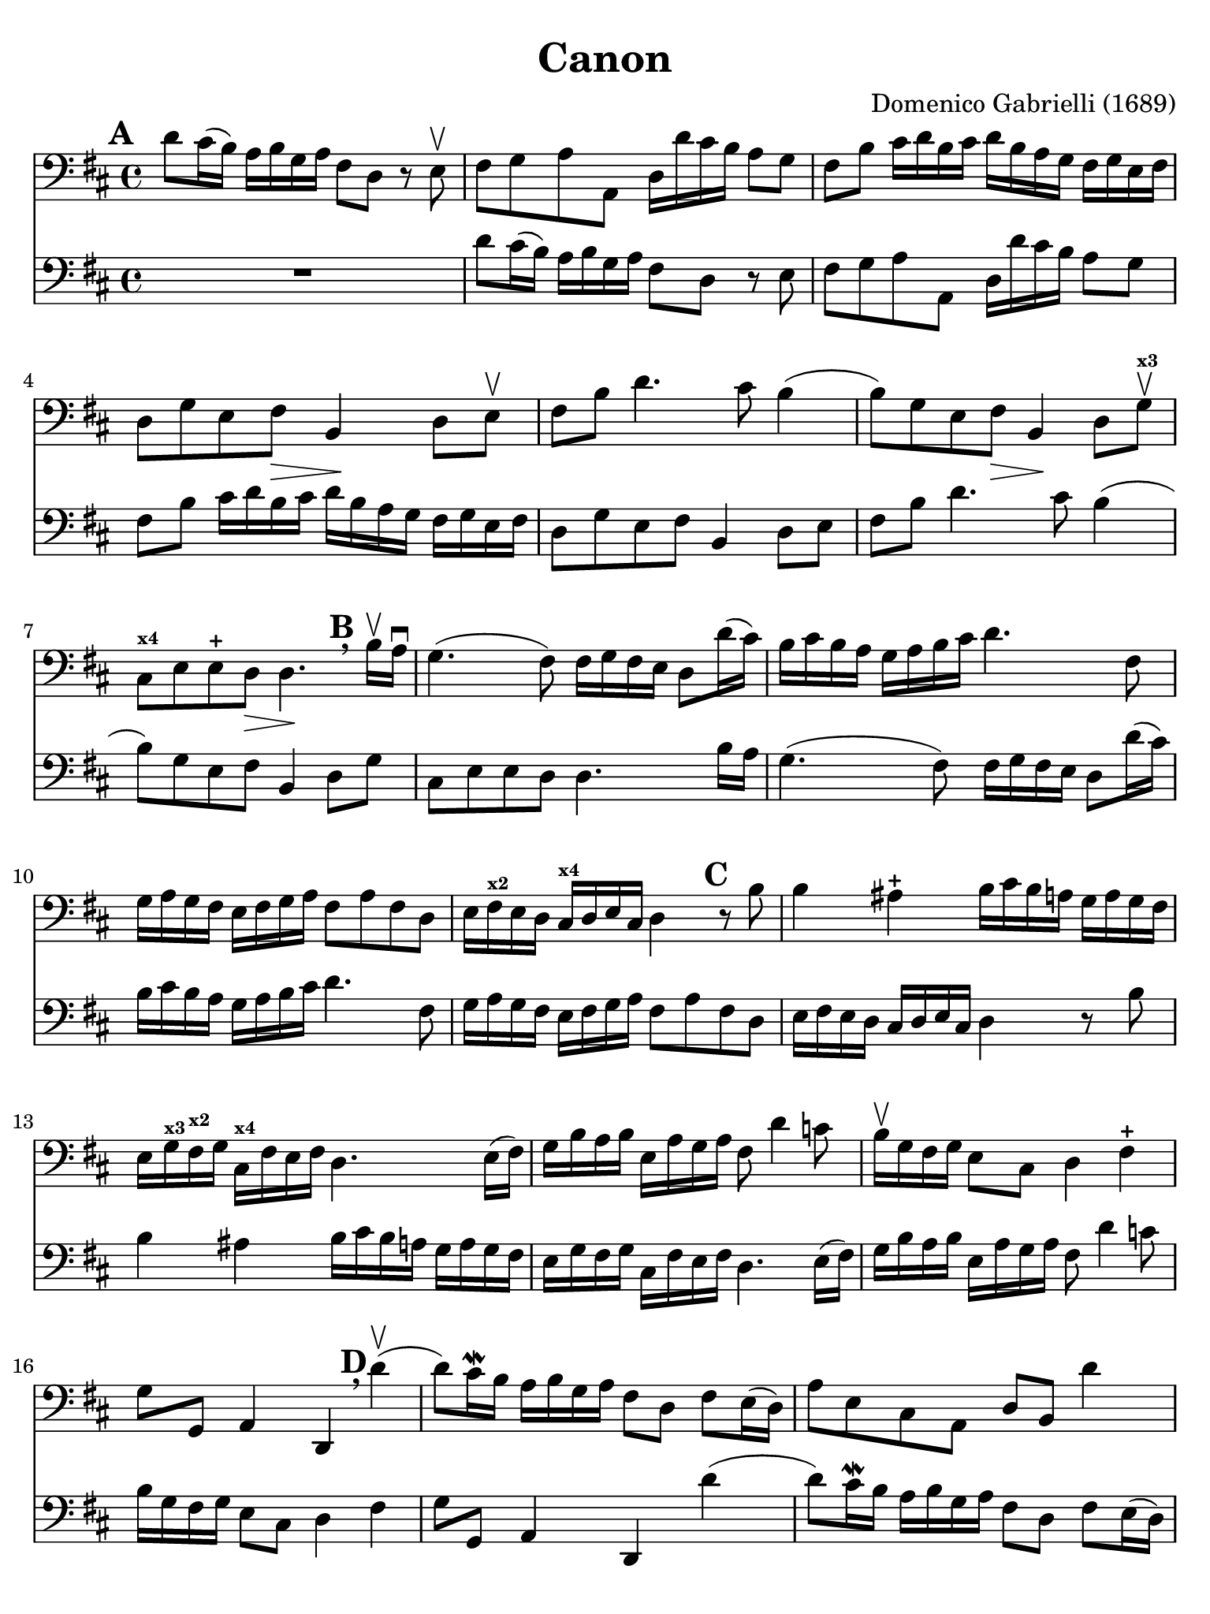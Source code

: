 #(set-global-staff-size 21)

\version "2.24.0"

\header {
  title    = "Canon"
  composer = "Domenico Gabrielli (1689)"
  tagline  = ""
}

\language "italiano"

% iPad Pro 12.9

\paper {
  paper-width  = 195\mm
  paper-height = 260\mm
  indent = #0
  page-count = #3
  line-width = #184
  print-page-number = ##f
  ragged-last-bottom = ##t
  ragged-bottom = ##f
%  ragged-last = ##t
}

ringsps = #"
  0.15 setlinewidth
  0.9 0.6 moveto
  0.4 0.6 0.5 0 361 arc
  stroke
  1.0 0.6 0.5 0 361 arc
  stroke
  "

vibrato = \markup {
  \with-dimensions #'(-0.2 . 1.6) #'(0 . 1.2)
  \postscript #ringsps
}

\score {
  <<
  \new Staff {
   \override Hairpin.to-barline = ##f
   \set fingeringOrientations = #'(left)
   \override Beam.auto-knee-gap = #2

   \time 4/4
   \key re \major
   \clef "bass"
   \mark \default

   re'8 dod'16(si16) la16 si16 sol16 la16
   fad8 re8 r8 mi8\upbow
   | fad8 sol8 la8 la,8
     re16 re'16 dod'16 si16 la8 sol8
   | fad8 si8 dod'16 re'16 si16 dod'16
     re'16 si16 la16 sol16 fad16 sol16 mi16 fad16
   | re8 sol8 mi8 fad8\> si,4\! re8 mi\upbow
   | fad8 si8 re'4. dod'8 si4(
   | si8) sol8 mi8 fad8\> si,4\! re8 sol8\upbow^\markup{\bold\teeny x3}
   | dod8^\markup{\bold\teeny x4} mi8 mi8-+ re8\> re4.\!
     \mark \default \breathe
     si16\upbow la16\downbow
   | sol4.( fad8) fad16 sol16 fad16 mi16 re8 re'16( dod'16)
   | si16 dod'16 si16 la16 sol16 la16 si16 dod'16
     re'4. fad8
   | sol16 la16 sol16 fad16 mi16 fad16 sol16
     la16 fad8 la8 fad8 re8
   | mi16 fad16^\markup{\bold\teeny x2} mi16 re16 dod16^\markup{\bold\teeny x4}
     re16 mi16 dod16 re4
     \mark \default
     r8 si8
   | si4 lad4-+
     si16 dod'16 si16 la16
     sol16 la16 sol16 fad16
   | mi16 sol16^\markup{\bold\teeny x3} fad16^\markup{\bold\teeny x2} sol16
     dod16^\markup{\bold\teeny x4} fad16 mi16 fad16
     re4. mi16( fad16)
   | sol16 si16 la16 si16 mi16 la16 sol16 la16
     fad8 re'4 do'8
   | si16\upbow sol16 fad16 sol16 mi8 dod8 re4 fad4-+
   | sol8 sol,8 la,4 re,4
     \mark \default \breathe
     re'4\upbow(
   | re'8) dod'16\mordent si16 la16 si16 sol16 la16
     fad8 re8 fad8 mi16(re16)
   | la8 mi8 dod8 la,8 re8 si,8 re'4
   | dod'4\upbow mi8 dod8 si,4 si4
   | la2( la4.) sold8
   | la4
     \mark \default
     r8 mi'8\upbow mi'8 si16( dod'16)
     re'8 re'8
   | re'8( dod'8) r8 dod'8\upbow
     dod'8 sold16( la16) si8 si8
   | si8( la8) r8 la8\upbow la8 mi16( fad16) sold4
   | la4 r8 la8\upbow dod8 dod16( re16) mi8 mi,8
   | la,4
     \mark \default
     r8 la,8\upbow mi16 re16 mi16 fad16 mi16 fad16 mi16 re16
   | dod16^\markup{\bold\teeny x4} si,16 dod16 la,16
     la16\4 sold16 la16 fad16-1 sold16-3 fad16 sold16 la16 sold8 si8\1
   | dod'8^\markup{\bold\teeny x2} mi8 dod8^\markup{\bold\teeny x4} la8\open mi4 r8 mi8
   | la,4 mi8\upbow dod8\upbow sold16^\markup{\bold\teeny x4}
     la16 si16 la16 sold16 fad16^\markup{\bold\teeny x2} mi16 re16
     dod4^\markup{\bold\teeny x4} mi'4\open mi'4 mi'4
   | mi'4 dod'16\downbow si16 dod'16 la16
     si16 la16 si16 sold16^\markup{\bold\teeny x4} la16 sold16 la16 fad16^\markup{\bold\teeny x2}
   | sold8 mi8 la4 mi4 fad4
   | mi4 dod16^\markup{\bold\teeny x4} re16 mi16 re16 dod8
     mi'16\2 mi'16 mi'8.-+( red'16)
   | mi'4 la4.-2 sold8-1 fad4\3
   | mi4 r8
     \mark \default \breathe
     dod'8\upbow si4 r8 la8
   | sold8 mi8 dod4 re2
   | mi4 la,4 si,4. si,8
   | dod8 la,8 la4. si16 la16 sold8.( la16)
   | la4 dod4 re4 mi4
   | fad4 la,4 si,4 dod4
   | re4\downbow la8 si16 la16 sol8 la16 si16 la8.( sol16)
   | fad4 fad8 fad,8 sol,4 la,4
   | re4\upbow
     \mark \default \breathe
     re'8 re'8 mi'8 mi'8 mi'8 re'16( mi'16)
   | fad'8 re'8 fad8 si8 sol8 mi8 la8 la,8
   | re4 r16 la16 sol16 fad16 si4 r16 dod'16 si16 dod'16
   | re'16 la16 sol16 la16 fad4
     r16 sol16 fad16 sol16 mi4
   | fad16\downbow fad16 mi16 fad16 re16 re16 dod16 re16
     si,16 mi16 re16 mi16 dod16 dod16 si,16 dod16
   | re4 si,4 sol,4 la,4
   | re,4 r4 r2
   \bar "|."
 }
 
 \new Staff {
   \override Hairpin.to-barline = ##f
   \set fingeringOrientations = #'(left)
   \override Beam.auto-knee-gap = #2

   \time 4/4
   \key re \major
   \clef "bass"
   \mark \default

   R1
   | re'8 dod'16(si16) la16 si16 sol16 la16
   fad8 re8 r8 mi8
   | fad8 sol8 la8 la,8
     re16 re'16 dod'16 si16 la8 sol8
   | fad8 si8 dod'16 re'16 si16 dod'16
     re'16 si16 la16 sol16 fad16 sol16 mi16 fad16
   | re8 sol8 mi8 fad8 si,4 re8 mi
   | fad8 si8 re'4. dod'8 si4(
   | si8) sol8 mi8 fad8 si,4 re8 sol8
   | dod8 mi8 mi8 re8 re4.
     si16 la16
   | sol4.( fad8) fad16 sol16 fad16 mi16 re8 re'16( dod'16)
   | si16 dod'16 si16 la16 sol16 la16 si16 dod'16
     re'4. fad8
   | sol16 la16 sol16 fad16 mi16 fad16 sol16
     la16 fad8 la8 fad8 re8
   | mi16 fad16 mi16 re16 dod16
     re16 mi16 dod16 re4
     r8 si8
   | si4 lad4
     si16 dod'16 si16 la16
     sol16 la16 sol16 fad16
   | mi16 sol16 fad16 sol16
     dod16 fad16 mi16 fad16
     re4. mi16( fad16)
   | sol16 si16 la16 si16 mi16 la16 sol16 la16
     fad8 re'4 do'8
   | si16 sol16 fad16 sol16 mi8 dod8 re4 fad4
   | sol8 sol,8 la,4 re,4
     re'4(
   | re'8) dod'16\mordent si16 la16 si16 sol16 la16
     fad8 re8 fad8 mi16(re16)
   | la8 mi8 dod8 la,8 re8 si,8 re'4
   | dod'4 mi8 dod8 si,4 si4
   | la2( la4.) sold8
   | la4
     r8 mi'8 mi'8 si16 dod'16
     re'8 re'8
   | re'8( dod'8) r8 dod'8
     dod'8 sold16 la16 si8 si8
   | si8( la8) r8 la8 la8 mi16 fad16 sold4
   | la4 r8 la8 dod8 dod16 re16 mi8 mi,8
   | la,4
     r8 la,8 mi16 re16 mi16 fad16 mi16 fad16 mi16 re16
   | dod16 si,16 dod16 la,16
     la16 sold16 la16 fad16 sold16 fad16 sold16 la16 sold8 si8
   | dod'8 mi8 dod8 la8 mi4 r8 mi8
   | la,4 mi8 dod8 sold16
     la16 si16 la16 sold16 fad16 mi16 re16
     dod4 mi'4 mi'4 mi'4
   | mi'4 dod'16 si16 dod'16 la16
     si16 la16 si16 sold16 la16 sold16 la16 fad16
   | sold8 mi8 la4 mi4 fad4
   | mi4 dod16 re16 mi16 re16 dod8
     mi'16 mi'16 mi'8.( red'16)
   | mi'4 la4. sold8 fad4
   | mi4 r8
     dod'8 si4 r8 la8
   | sold8 mi8 dod4 re2
   | mi4 la,4 si,4. si,8
   | dod8 la,8 la4. si16 la16 sold8.( la16)
   | la4 dod4 re4 mi4
   | fad4 la,4 si,4 dod4
   | re4 la8 si16 la16 sol8 la16 si16 la8.( sol16)
   | fad4 fad8 fad,8 sol,4 la,4
   | re4
     re'8 re'8 mi'8 mi'8 mi'8 re'16 mi'16
   | fad'8 
     re'8 fad8 si8 sol8 mi8 la8 la,8
   | re4 r16 la16 sol16 fad16 si4 r16 dod'16 si16 dod'16
   | re'16 la16 sol16 la16 fad4
     r16 sol16 fad16 sol16 mi4
   | fad16 fad16 mi16 fad16 re16 re16 dod16 re16
     si,16 mi16 re16 mi16 dod16 dod16 si,16 dod16
   | re4 r4 r2
   \bar "|."
 }
  >>
}

